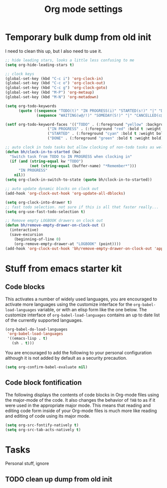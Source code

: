 #+TITLE: Org mode settings

* Temporary bulk dump from old init
I need to clean this up, but I also need to use it.

#+BEGIN_SRC emacs-lisp
;; hide leading stars, looks a little less confusing to me
(setq org-hide-leading-stars t)

;; clock keys
(global-set-key (kbd "C-c i") 'org-clock-in)
(global-set-key (kbd "C-c o") 'org-clock-out)
(global-set-key (kbd "C-c g") 'org-clock-goto)
(global-set-key (kbd "M-P") 'org-metaup)
(global-set-key (kbd "M-N") 'org-metadown)

(setq org-todo-keywords
      (quote ((sequence "TODO(t)" "IN PROGRESS(i)" "STARTED(s!)" "|" "DONE(d!/!)")
              (sequence "WAITING(w@/!)" "SOMEDAY(S!)" "|" "CANCELLED(c@/!)"))))

(setf org-todo-keyword-faces '(("TODO" . (:foreground "yellow" :background "red" :bold t :weight bold))
			       ("IN PROGRESS" . (:foreground "red" :bold t :weight bold))
			       ("STARTED" . (:foreground "cyan" :bold t :weight bold))
			       ("DONE" . (:foreground "green" :bold t :weight bold))))

;; auto clock in todo tasks but allow clocking of non-todo tasks as well
(defun bh/clock-in-to-started (kw)
  "Switch task from TODO to IN PROGRESS when clocking in"
  (if (and (string-equal kw "TODO")
           (not (string-equal (buffer-name) "*Remember*")))
      "IN PROGRESS"
    nil))
(setq org-clock-in-switch-to-state (quote bh/clock-in-to-started))

;; auto update dynamic blocks on clock out
(add-hook 'org-clock-out-hook 'org-update-all-dblocks)

(setq org-clock-into-drawer t)
;; fast todo selection. not sure if this is all that faster really...
(setq org-use-fast-todo-selection t)

;; Remove empty LOGBOOK drawers on clock out
(defun bh/remove-empty-drawer-on-clock-out ()
  (interactive)
  (save-excursion
    (beginning-of-line 0)
    (org-remove-empty-drawer-at "LOGBOOK" (point))))
(add-hook 'org-clock-out-hook 'bh/remove-empty-drawer-on-clock-out 'append)
#+END_SRC

* Stuff from emacs starter kit

** Code blocks
This activates a number of widely used languages, you are encouraged
to activate more languages using the customize interface for the
=org-babel-load-languages= variable, or with an elisp form like the
one below.  The customize interface of =org-babel-load-languages=
contains an up to date list of the currently supported languages.
#+BEGIN_SRC emacs-lisp
  (org-babel-do-load-languages
   'org-babel-load-languages
   '((emacs-lisp . t)
     (sh . t)))
#+END_SRC

You are encouraged to add the following to your personal configuration
although it is not added by default as a security precaution.
#+BEGIN_SRC emacs-lisp :tangle no
  (setq org-confirm-babel-evaluate nil)
#+END_SRC

** Code block fontification
The following displays the contents of code blocks in Org-mode files
using the major-mode of the code.  It also changes the behavior of
=TAB= to as if it were used in the appropriate major mode.  This means
that reading and editing code form inside of your Org-mode files is
much more like reading and editing of code using its major mode.
#+BEGIN_SRC emacs-lisp
  (setq org-src-fontify-natively t)
  (setq org-src-tab-acts-natively t)
#+END_SRC


* Tasks
Personal stuff, ignore
** TODO clean up dump from old init
